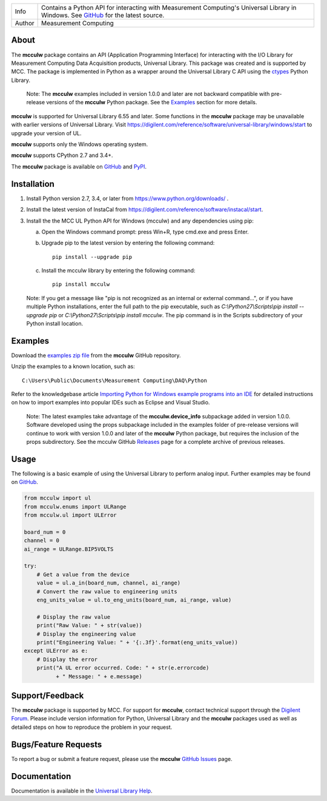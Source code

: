 ===========  ===================================================================================================================================
Info         Contains a Python API for interacting with Measurement Computing's Universal Library in Windows. See GitHub_ for the latest source.
Author       Measurement Computing
===========  ===================================================================================================================================

About
=====

The **mcculw** package contains an API (Application Programming Interface) for interacting with the
I/O Library for Measurement Computing Data Acquisition products, Universal Library. This package
was created and is supported by MCC. The package is implemented in Python as a wrapper around the
Universal Library C API using the ctypes_ Python Library.

    Note: The **mcculw** examples included in version 1.0.0 and later are not backward compatible with pre-release
    versions of the **mcculw** Python package.  See the `Examples`_ section for more details.

**mcculw** is supported for Universal Library 6.55 and later. Some functions in the **mcculw**
package may be unavailable with earlier versions of Universal Library. Visit
https://digilent.com/reference/software/universal-library/windows/start to upgrade your version of UL.

**mcculw** supports only the Windows operating system.

**mcculw** supports CPython 2.7 and 3.4+.

The **mcculw** package is available on GitHub_ and PyPI_.

Installation
============
1. Install Python version 2.7, 3.4, or later from https://www.python.org/downloads/ .
2. Install the latest version of InstaCal from https://digilent.com/reference/software/instacal/start.
3. Install the the MCC UL Python API for Windows (mcculw) and any dependencies using pip:

   a. Open the Windows command prompt: press Win+R, type cmd.exe and press Enter.
   b. Upgrade pip to the latest version by entering the following command::

        pip install --upgrade pip

   c. Install the mcculw library by entering the following command::

        pip install mcculw

   Note: If you get a message like "pip is not recognized as an internal or external command...", or
   if you have multiple Python installations, enter the full path to the pip executable, such as
   *C:\\Python27\\Scripts\\pip install --upgrade pip* or *C:\\Python27\\Scripts\\pip install mcculw*.
   The pip command is in the Scripts subdirectory of your Python install location.

Examples
========
Download the `examples zip file`_ from the **mcculw** GitHub repository.

Unzip the examples to a known location, such as::

  C:\Users\Public\Documents\Measurement Computing\DAQ\Python

Refer to the knowledgebase article `Importing Python for Windows example programs into an IDE`_
for detailed instructions on how to import examples into popular IDEs such as Eclipse and Visual
Studio.

    Note: The latest examples take advantage of the **mcculw.device_info** subpackage
    added in version 1.0.0. Software developed using the props subpackage included in
    the examples folder of pre-release versions will continue to work with version 1.0.0
    and later of the **mcculw** Python package, but requires the inclusion of the props subdirectory.
    See the mcculw GitHub `Releases`_ page for a complete archive of previous releases.

Usage
=====
The following is a basic example of using the Universal Library to perform analog input. Further
examples may be found on `GitHub`_.

.. code-block:: python

  from mcculw import ul
  from mcculw.enums import ULRange
  from mcculw.ul import ULError

  board_num = 0
  channel = 0
  ai_range = ULRange.BIP5VOLTS

  try:
      # Get a value from the device
      value = ul.a_in(board_num, channel, ai_range)
      # Convert the raw value to engineering units
      eng_units_value = ul.to_eng_units(board_num, ai_range, value)

      # Display the raw value
      print("Raw Value: " + str(value))
      # Display the engineering value
      print("Engineering Value: " + '{:.3f}'.format(eng_units_value))
  except ULError as e:
      # Display the error
      print("A UL error occurred. Code: " + str(e.errorcode)
            + " Message: " + e.message)

Support/Feedback
================
The **mcculw** package is supported by MCC. For support for **mcculw**, contact technical support
through the `Digilent Forum`_. Please include version information for Python,
Universal Library and the **mcculw** packages used as well as detailed steps on how to reproduce the
problem in your request.

Bugs/Feature Requests
=====================
To report a bug or submit a feature request, please use the **mcculw** `GitHub Issues`_ page.

Documentation
=============
Documentation is available in the `Universal Library Help`_.


.. Links:
.. _GitHub: https://github.com/mccdaq/mcculw
.. _PyPI: https://pypi.python.org/pypi/mcculw
.. _ctypes: https://docs.python.org/3/library/ctypes.html
.. _`Universal Library Help`: https://digilent.com/reference/software/universal-library/windows/start
.. _`GitHub Issues`: https://github.com/mccdaq/mcculw/issues
.. _`examples zip file`: https://github.com/mccdaq/mcculw/raw/master/examples.zip
.. _`Importing Python for Windows example programs into an IDE`: https://digilent.com/reference/daq-and-datalogging/documents/python-for-windows-examples
.. _`Releases`: https://github.com/mccdaq/mcculw/releases
.. _`Digilent Forum`: https://forum.digilent.com/
